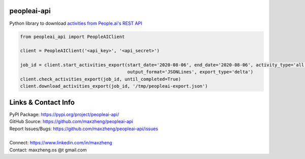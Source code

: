 peopleai-api
============

Python library to download `activities from People.ai's REST API
<https://help.people.ai/hc/en-us/articles/360042406653-Activity-APIs-Resources>`_

.. code-block:: python

    from peopleai_api import PeopleAIClient

    client = PeopleAIClient('<api_key>', '<api_secret>')

    job_id = client.start_activities_export(start_date='2020-08-06', end_date='2020-08-06', activity_type='all',
                                            output_format='JSONLines', export_type='delta')
    client.check_activities_export(job_id, until_completed=True)
    client.download_activities_export(job_id, '/tmp/peopleai-export.json')

Links & Contact Info
====================

| PyPI Package: https://pypi.org/project/peopleai-api/
| GitHub Source: https://github.com/maxzheng/peopleai-api
| Report Issues/Bugs: https://github.com/maxzheng/peopleai-api/issues
|
| Connect: https://www.linkedin.com/in/maxzheng
| Contact: maxzheng.os @t gmail.com
